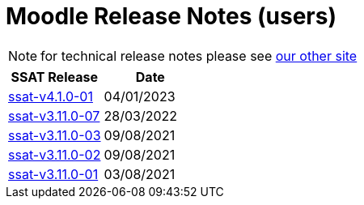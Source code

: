 = Moodle Release Notes (users)

NOTE: for technical release notes please see https://ssattechdocs.azurewebsites.net/elearntech/1.0/moodle/releases/index.html[our other site]

[cols=2*,options=header]
|===

|SSAT Release
|Date

|xref:releases/ssat-v4.1.0-01.adoc[ssat-v4.1.0-01]
|04/01/2023

|xref:releases/ssat-v3.11.0-07.adoc[ssat-v3.11.0-07]
|28/03/2022

|xref:releases/ssat-v3.11.0-03.adoc[ssat-v3.11.0-03]
|09/08/2021

|xref:releases/ssat-v3.11.0-02.adoc[ssat-v3.11.0-02]
|09/08/2021

|xref:releases/ssat-v3.11.0-01.adoc[ssat-v3.11.0-01]
|03/08/2021


|===

